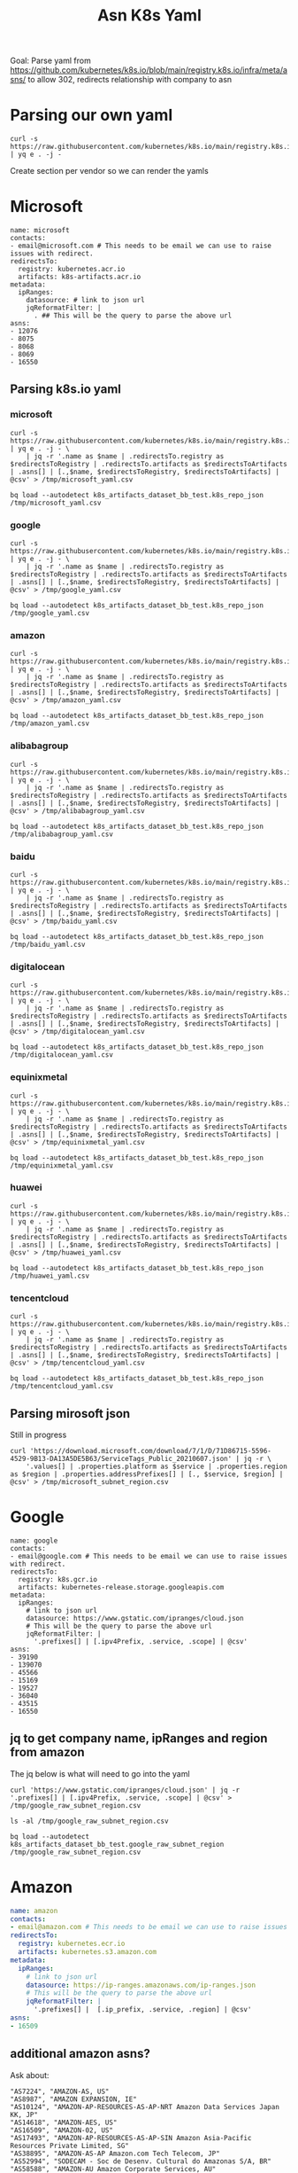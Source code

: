 #+TITLE: Asn K8s Yaml
Goal: Parse yaml from https://github.com/kubernetes/k8s.io/blob/main/registry.k8s.io/infra/meta/asns/
to allow 302, redirects relationship with company to asn

* Parsing our own yaml
#+begin_src shell
curl -s https://raw.githubusercontent.com/kubernetes/k8s.io/main/registry.k8s.io/infra/meta/asns/microsoft.yaml | yq e . -j -
#+end_src

#+RESULTS:
#+begin_example
{
  "name": "microsoft",
  "redirectsTo": {
    "registry": "kubernetes.acr.io",
    "artifacts": "k8s-artifacts.acr.io"
  },
  "asns": [
    12076,
    8075,
    8068,
    8069,
    16550
  ]
}
#+end_example

Create section per vendor so we can render the yamls 
* Microsoft
#+begin_src yaml tangle (concat (getenv "HOME") "/tmp/microsoft.yaml") 
name: microsoft
contacts:
- email@microsoft.com # This needs to be email we can use to raise issues with redirect.
redirectsTo:
  registry: kubernetes.acr.io
  artifacts: k8s-artifacts.acr.io
metadata:
  ipRanges: 
    datasource: # link to json url
    jqReformatFilter: |
      . ## This will be the query to parse the above url  
asns:
- 12076
- 8075
- 8068
- 8069
- 16550
#+end_src
** Parsing k8s.io yaml
*** microsoft
#+begin_src shell
curl -s https://raw.githubusercontent.com/kubernetes/k8s.io/main/registry.k8s.io/infra/meta/asns/microsoft.yaml | yq e . -j - \
    | jq -r '.name as $name | .redirectsTo.registry as $redirectsToRegistry | .redirectsTo.artifacts as $redirectsToArtifacts | .asns[] | [.,$name, $redirectsToRegistry, $redirectsToArtifacts] | @csv' > /tmp/microsoft_yaml.csv
#+end_src

#+begin_src tmate :window bq_results
bq load --autodetect k8s_artifacts_dataset_bb_test.k8s_repo_json /tmp/microsoft_yaml.csv
#+end_src

*** google
#+begin_src shell
curl -s https://raw.githubusercontent.com/kubernetes/k8s.io/main/registry.k8s.io/infra/meta/asns/google.yaml | yq e . -j - \
    | jq -r '.name as $name | .redirectsTo.registry as $redirectsToRegistry | .redirectsTo.artifacts as $redirectsToArtifacts | .asns[] | [.,$name, $redirectsToRegistry, $redirectsToArtifacts] | @csv' > /tmp/google_yaml.csv
#+end_src

#+RESULTS:
#+begin_example
#+end_example

#+begin_src tmate :window bq_results
bq load --autodetect k8s_artifacts_dataset_bb_test.k8s_repo_json /tmp/google_yaml.csv
#+end_src

*** amazon
#+begin_src shell
curl -s https://raw.githubusercontent.com/kubernetes/k8s.io/main/registry.k8s.io/infra/meta/asns/amazon.yaml | yq e . -j - \
    | jq -r '.name as $name | .redirectsTo.registry as $redirectsToRegistry | .redirectsTo.artifacts as $redirectsToArtifacts | .asns[] | [.,$name, $redirectsToRegistry, $redirectsToArtifacts] | @csv' > /tmp/amazon_yaml.csv
#+end_src

#+RESULTS:
#+begin_example
#+end_example

#+begin_src tmate :window bq_results
bq load --autodetect k8s_artifacts_dataset_bb_test.k8s_repo_json /tmp/amazon_yaml.csv
#+end_src

*** alibabagroup
#+begin_src shell
curl -s https://raw.githubusercontent.com/kubernetes/k8s.io/main/registry.k8s.io/infra/meta/asns/alibabagroup.yaml | yq e . -j - \
    | jq -r '.name as $name | .redirectsTo.registry as $redirectsToRegistry | .redirectsTo.artifacts as $redirectsToArtifacts | .asns[] | [.,$name, $redirectsToRegistry, $redirectsToArtifacts] | @csv' > /tmp/alibabagroup_yaml.csv
#+end_src

#+RESULTS:
#+begin_example
#+end_example

#+begin_src tmate :window bq_results
bq load --autodetect k8s_artifacts_dataset_bb_test.k8s_repo_json /tmp/alibabagroup_yaml.csv
#+end_src

*** baidu
#+begin_src shell
curl -s https://raw.githubusercontent.com/kubernetes/k8s.io/main/registry.k8s.io/infra/meta/asns/baidu.yaml | yq e . -j - \
    | jq -r '.name as $name | .redirectsTo.registry as $redirectsToRegistry | .redirectsTo.artifacts as $redirectsToArtifacts | .asns[] | [.,$name, $redirectsToRegistry, $redirectsToArtifacts] | @csv' > /tmp/baidu_yaml.csv
#+end_src

#+RESULTS:
#+begin_example
#+end_example

#+begin_src tmate :window bq_results
bq load --autodetect k8s_artifacts_dataset_bb_test.k8s_repo_json /tmp/baidu_yaml.csv
#+end_src

*** digitalocean
#+begin_src shell
curl -s https://raw.githubusercontent.com/kubernetes/k8s.io/main/registry.k8s.io/infra/meta/asns/digitalocean.yaml | yq e . -j - \
    | jq -r '.name as $name | .redirectsTo.registry as $redirectsToRegistry | .redirectsTo.artifacts as $redirectsToArtifacts | .asns[] | [.,$name, $redirectsToRegistry, $redirectsToArtifacts] | @csv' > /tmp/digitalocean_yaml.csv
#+end_src

#+RESULTS:
#+begin_example
#+end_example

#+begin_src tmate :window bq_results
bq load --autodetect k8s_artifacts_dataset_bb_test.k8s_repo_json /tmp/digitalocean_yaml.csv
#+end_src

*** equinixmetal
#+begin_src shell
curl -s https://raw.githubusercontent.com/kubernetes/k8s.io/main/registry.k8s.io/infra/meta/asns/equinixmetal.yaml | yq e . -j - \
    | jq -r '.name as $name | .redirectsTo.registry as $redirectsToRegistry | .redirectsTo.artifacts as $redirectsToArtifacts | .asns[] | [.,$name, $redirectsToRegistry, $redirectsToArtifacts] | @csv' > /tmp/equinixmetal_yaml.csv
#+end_src

#+RESULTS:
#+begin_example
#+end_example

#+begin_src tmate :window bq_results
bq load --autodetect k8s_artifacts_dataset_bb_test.k8s_repo_json /tmp/equinixmetal_yaml.csv
#+end_src

*** huawei
#+begin_src shell
curl -s https://raw.githubusercontent.com/kubernetes/k8s.io/main/registry.k8s.io/infra/meta/asns/huawei.yaml | yq e . -j - \
    | jq -r '.name as $name | .redirectsTo.registry as $redirectsToRegistry | .redirectsTo.artifacts as $redirectsToArtifacts | .asns[] | [.,$name, $redirectsToRegistry, $redirectsToArtifacts] | @csv' > /tmp/huawei_yaml.csv
#+end_src

#+RESULTS:
#+begin_example
#+end_example

#+begin_src tmate :window bq_results
bq load --autodetect k8s_artifacts_dataset_bb_test.k8s_repo_json /tmp/huawei_yaml.csv
#+end_src

*** tencentcloud
#+begin_src shell
curl -s https://raw.githubusercontent.com/kubernetes/k8s.io/main/registry.k8s.io/infra/meta/asns/tencentcloud.yaml | yq e . -j - \
    | jq -r '.name as $name | .redirectsTo.registry as $redirectsToRegistry | .redirectsTo.artifacts as $redirectsToArtifacts | .asns[] | [.,$name, $redirectsToRegistry, $redirectsToArtifacts] | @csv' > /tmp/tencentcloud_yaml.csv
#+end_src

#+RESULTS:
#+begin_example
#+end_example

#+begin_src tmate :window bq_results
bq load --autodetect k8s_artifacts_dataset_bb_test.k8s_repo_json /tmp/tencentcloud_yaml.csv
#+end_src

** Parsing mirosoft json
Still in progress
#+begin_src shell
curl 'https://download.microsoft.com/download/7/1/D/71D86715-5596-4529-9B13-DA13A5DE5B63/ServiceTags_Public_20210607.json' | jq -r \
    '.values[] | .properties.platform as $service | .properties.region as $region | .properties.addressPrefixes[] | [., $service, $region] | @csv' > /tmp/microsoft_subnet_region.csv
#+end_src

#+RESULTS:
#+begin_example
#+end_example

* Google
#+begin_src yaml tangle (concat (getenv "HOME") "/tmp/google.yaml")  
name: google
contacts:
- email@google.com # This needs to be email we can use to raise issues with redirect.
redirectsTo:
  registry: k8s.gcr.io
  artifacts: kubernetes-release.storage.googleapis.com
metadata:
  ipRanges: 
    # link to json url
    datasource: https://www.gstatic.com/ipranges/cloud.json 
    # This will be the query to parse the above url  
    jqReformatFilter: |
      '.prefixes[] | [.ipv4Prefix, .service, .scope] | @csv'
asns:
- 39190
- 139070
- 45566
- 15169
- 19527
- 36040
- 43515
- 16550
#+end_src
** jq to get company name, ipRanges and region from amazon
The jq below is what will need to go into the yaml
#+begin_src shell
curl 'https://www.gstatic.com/ipranges/cloud.json' | jq -r '.prefixes[] | [.ipv4Prefix, .service, .scope] | @csv' > /tmp/google_raw_subnet_region.csv
#+end_src

#+RESULTS:
#+begin_example
#+end_example
#+begin_src shell
ls -al /tmp/google_raw_subnet_region.csv
#+end_src

#+RESULTS:
#+begin_example
-rw-r--r-- 1 ii ii 19947 Jun  8 10:04 /tmp/google_raw_subnet_region.csv
#+end_example
#+begin_src shell
bq load --autodetect k8s_artifacts_dataset_bb_test.google_raw_subnet_region /tmp/google_raw_subnet_region.csv
#+end_src

#+RESULTS:
#+begin_example
#+end_example

* Amazon
#+begin_src yaml
name: amazon
contacts:
- email@amazon.com # This needs to be email we can use to raise issues with redirect.
redirectsTo:
  registry: kubernetes.ecr.io
  artifacts: kubernetes.s3.amazon.com
metadata:
  ipRanges: 
    # link to json url
    datasource: https://ip-ranges.amazonaws.com/ip-ranges.json
    # This will be the query to parse the above url  
    jqReformatFilter: |
      '.prefixes[] |  [.ip_prefix, .service, .region] | @csv'   
asns:
- 16509
#+end_src
** additional amazon asns?
Ask about:
#+begin_example
"AS7224", "AMAZON-AS, US"
"AS8987", "AMAZON EXPANSION, IE"
"AS10124", "AMAZON-AP-RESOURCES-AS-AP-NRT Amazon Data Services Japan KK, JP"
"AS14618", "AMAZON-AES, US"
"AS16509", "AMAZON-02, US"
"AS17493", "AMAZON-AP-RESOURCES-AS-AP-SIN Amazon Asia-Pacific Resources Private Limited, SG"
"AS38895", "AMAZON-AS-AP Amazon.com Tech Telecom, JP"
"AS52994", "SODECAM - Soc de Desenv. Cultural do Amazonas S/A, BR"
"AS58588", "AMAZON-AU Amazon Corporate Services, AU"
"AS61577", "AMAZONTEL TELECOMUNICACOES LTDA, BR"
"AS62785", "AMAZON-FC, US"
"AS135630", "AMAZON-CN Amazon Connection Technology Services (Beijing) Co., LTD, CN"
"AS262486", "PRODAM Processamento de Dados Amazonas S.A, BR"
"AS262772", "Amazonia Publicidade Ltda, BR"
"AS263639", "AMAZONAS TRIBUNAL DE JUSTICA, BR"
"AS264167", "Amazon Wifi Servicos de Internet Ltda, BR"
"AS264344", "AMAZONET TELECOMUNICACOES LTDA, BR"
"AS264509", "CONECTA AMAZONIA TELECOM LTDA. - ME, BR"
"AS266122", "Banco da Amazonia S/A, BR"
"AS266194", "AMAZONET 1 TELECOM LTDA, BR"
"AS267242", "AMAZONIA TELECOMUNICACOES LTDA, BR"
"AS269848", "UNIVERSIDAD REGIONAL AMAZONICA IKIAM, EC"
"AS271017", "AMAZONFIBER SERVICOS DE COMUNICACAO LTDA, BR"
"AS271047", "MPAM - Procuradoria-Geral de Justica do Amazonas, BR"
#+end_example
** jq to get company name, ipRanges and region from amazon provided json
#+begin_src shell
curl 'https://ip-ranges.amazonaws.com/ip-ranges.json' | jq -r '.prefixes[] | [.ip_prefix, .service, .region] | @csv' > /tmp/amazon_raw_subnet_region.csv
#+end_src

#+RESULTS:
#+begin_example
#+end_example
#+begin_src shell
ls -al /tmp/amazon_raw_subnet_region.csv
#+end_src

#+RESULTS:
#+begin_example
-rw-r--r-- 1 ii ii 183495 Jun  8 10:02 /tmp/amazon_raw_subnet_region.csv
#+end_example
Load raw to bq
#+begin_src shell
bq load --autodetect k8s_artifacts_dataset_bb_test.amazon_raw_subnet_region /tmp/amazon_raw_subnet_region.csv
#+end_src

#+RESULTS:
#+begin_example
#+end_example
